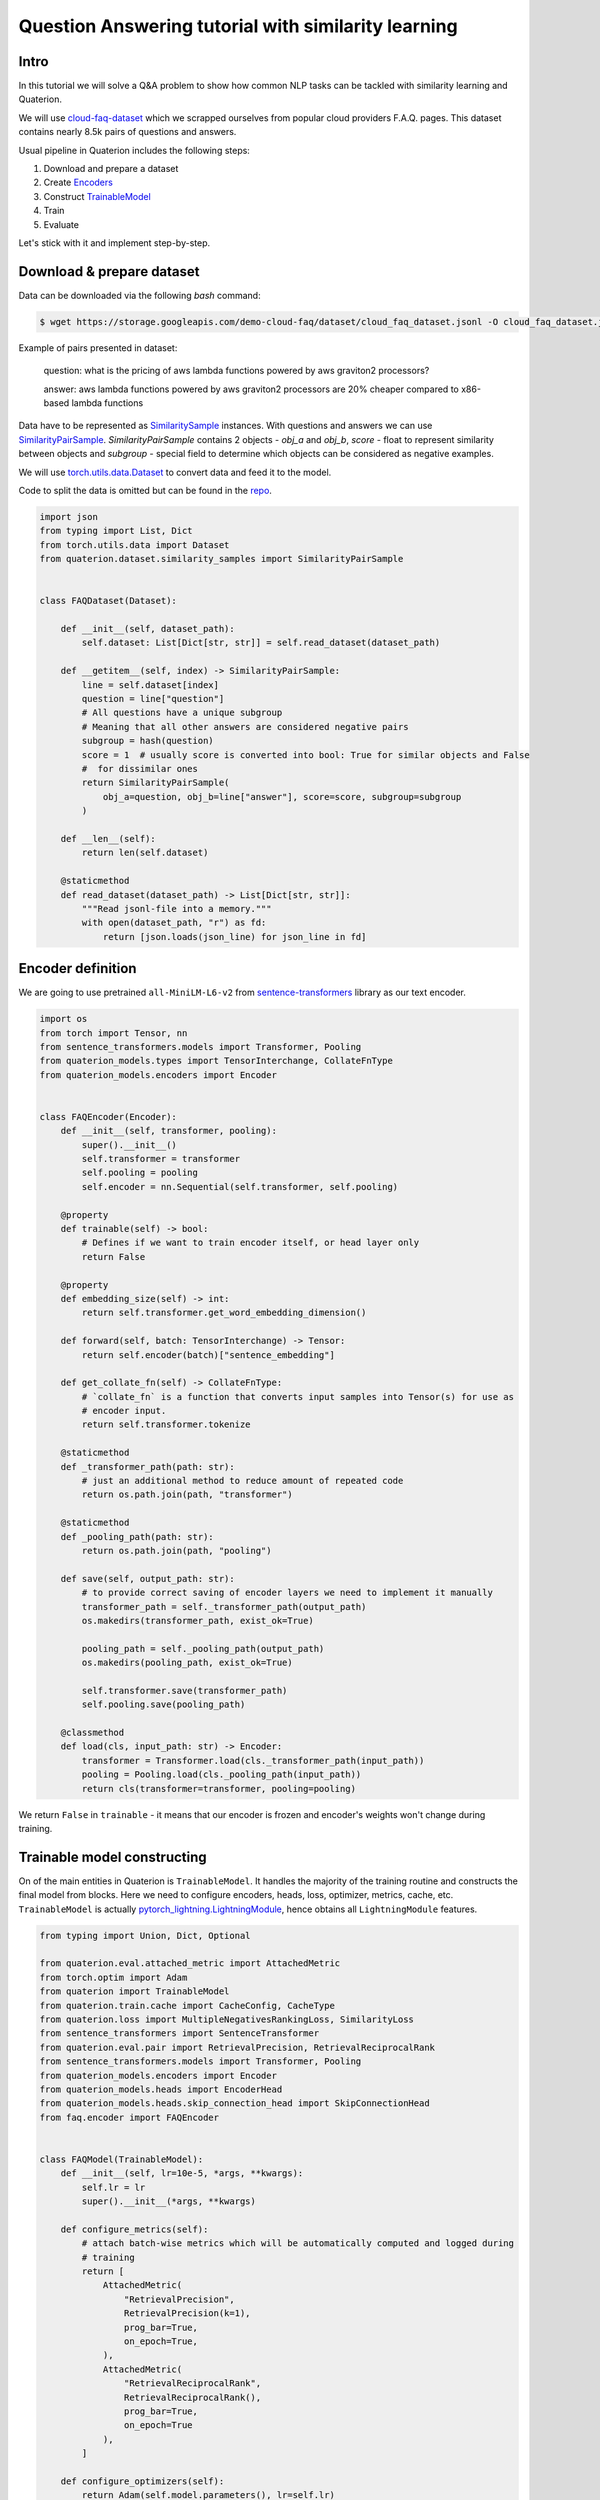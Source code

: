 Question Answering tutorial with similarity learning
++++++++++++++++++++++++++++++++++++++++++++++++++++


Intro
===================
In this tutorial we will solve a Q&A problem to show how common NLP tasks can be tackled with
similarity learning and Quaterion.

We will use `cloud-faq-dataset <https://github.com/qdrant/dataset-cloud-platform-faq>`_
which we scrapped ourselves from popular cloud providers F.A.Q. pages.
This dataset contains nearly 8.5k pairs of questions and answers.

Usual pipeline in Quaterion includes the following steps:

1. Download and prepare a dataset
2. Create `Encoders <https://quaterion-models.qdrant.tech/quaterion_models.encoders.encoder.html#quaterion_models.encoders.encoder.Encoder>`_
3. Construct `TrainableModel </quaterion.train.trainable_model.html#quaterion.train.trainable_model.TrainableModel>`_
4. Train
5. Evaluate


Let's stick with it and implement step-by-step.

Download & prepare dataset
==========================

Data can be downloaded via the following `bash` command:

.. code-block:: bash

    $ wget https://storage.googleapis.com/demo-cloud-faq/dataset/cloud_faq_dataset.jsonl -O cloud_faq_dataset.jsonl

Example of pairs presented in dataset:

        question: what is the pricing of aws lambda functions powered by aws graviton2 processors?

        answer: aws lambda functions powered by aws graviton2 processors are 20% cheaper compared to x86-based lambda functions

Data have to be represented as `SimilaritySample </quaterion.dataset.similarity_samples.html>`_ instances.
With questions and answers we can use `SimilarityPairSample </quaterion.dataset.similarity_samples.SimilarityPairSample>`_.
`SimilarityPairSample` contains 2 objects - `obj_a` and `obj_b`, `score` - float to represent similarity between objects
and `subgroup` - special field to determine which objects can be considered as negative examples.

We will use `torch.utils.data.Dataset <https://pytorch.org/docs/stable/data.html>`_ to convert data and feed it to the model.

Code to split the data is omitted but can be found in the `repo <https://github.com/qdrant/demo-cloud-faq/blob/tutorial/faq/train_val_split.py>`_.

.. code-block:: python

    import json
    from typing import List, Dict
    from torch.utils.data import Dataset
    from quaterion.dataset.similarity_samples import SimilarityPairSample


    class FAQDataset(Dataset):

        def __init__(self, dataset_path):
            self.dataset: List[Dict[str, str]] = self.read_dataset(dataset_path)

        def __getitem__(self, index) -> SimilarityPairSample:
            line = self.dataset[index]
            question = line["question"]
            # All questions have a unique subgroup
            # Meaning that all other answers are considered negative pairs
            subgroup = hash(question)
            score = 1  # usually score is converted into bool: True for similar objects and False
            #  for dissimilar ones
            return SimilarityPairSample(
                obj_a=question, obj_b=line["answer"], score=score, subgroup=subgroup
            )

        def __len__(self):
            return len(self.dataset)

        @staticmethod
        def read_dataset(dataset_path) -> List[Dict[str, str]]:
            """Read jsonl-file into a memory."""
            with open(dataset_path, "r") as fd:
                return [json.loads(json_line) for json_line in fd]


Encoder definition
====================

We are going to use pretrained ``all-MiniLM-L6-v2`` from `sentence-transformers <https://www.sbert.net/>`_ library as our text encoder.

.. code-block:: python

    import os
    from torch import Tensor, nn
    from sentence_transformers.models import Transformer, Pooling
    from quaterion_models.types import TensorInterchange, CollateFnType
    from quaterion_models.encoders import Encoder


    class FAQEncoder(Encoder):
        def __init__(self, transformer, pooling):
            super().__init__()
            self.transformer = transformer
            self.pooling = pooling
            self.encoder = nn.Sequential(self.transformer, self.pooling)

        @property
        def trainable(self) -> bool:
            # Defines if we want to train encoder itself, or head layer only
            return False

        @property
        def embedding_size(self) -> int:
            return self.transformer.get_word_embedding_dimension()

        def forward(self, batch: TensorInterchange) -> Tensor:
            return self.encoder(batch)["sentence_embedding"]

        def get_collate_fn(self) -> CollateFnType:
            # `collate_fn` is a function that converts input samples into Tensor(s) for use as
            # encoder input.
            return self.transformer.tokenize

        @staticmethod
        def _transformer_path(path: str):
            # just an additional method to reduce amount of repeated code
            return os.path.join(path, "transformer")

        @staticmethod
        def _pooling_path(path: str):
            return os.path.join(path, "pooling")

        def save(self, output_path: str):
            # to provide correct saving of encoder layers we need to implement it manually
            transformer_path = self._transformer_path(output_path)
            os.makedirs(transformer_path, exist_ok=True)

            pooling_path = self._pooling_path(output_path)
            os.makedirs(pooling_path, exist_ok=True)

            self.transformer.save(transformer_path)
            self.pooling.save(pooling_path)

        @classmethod
        def load(cls, input_path: str) -> Encoder:
            transformer = Transformer.load(cls._transformer_path(input_path))
            pooling = Pooling.load(cls._pooling_path(input_path))
            return cls(transformer=transformer, pooling=pooling)

We return ``False`` in ``trainable`` - it means that our encoder is frozen and encoder's weights won't change during training.

Trainable model constructing
============================
On of the main entities in Quaterion is ``TrainableModel``.
It handles the majority of the training routine and constructs the final model from blocks.
Here we need to configure encoders, heads, loss, optimizer, metrics, cache, etc.
``TrainableModel`` is actually `pytorch_lightning.LightningModule <https://pytorch-lightning.readthedocs.io/en/latest/common/lightning_module.html>`_, hence obtains all ``LightningModule`` features.

.. code-block:: python

    from typing import Union, Dict, Optional

    from quaterion.eval.attached_metric import AttachedMetric
    from torch.optim import Adam
    from quaterion import TrainableModel
    from quaterion.train.cache import CacheConfig, CacheType
    from quaterion.loss import MultipleNegativesRankingLoss, SimilarityLoss
    from sentence_transformers import SentenceTransformer
    from quaterion.eval.pair import RetrievalPrecision, RetrievalReciprocalRank
    from sentence_transformers.models import Transformer, Pooling
    from quaterion_models.encoders import Encoder
    from quaterion_models.heads import EncoderHead
    from quaterion_models.heads.skip_connection_head import SkipConnectionHead
    from faq.encoder import FAQEncoder


    class FAQModel(TrainableModel):
        def __init__(self, lr=10e-5, *args, **kwargs):
            self.lr = lr
            super().__init__(*args, **kwargs)

        def configure_metrics(self):
            # attach batch-wise metrics which will be automatically computed and logged during
            # training
            return [
                AttachedMetric(
                    "RetrievalPrecision",
                    RetrievalPrecision(k=1),
                    prog_bar=True,
                    on_epoch=True,
                ),
                AttachedMetric(
                    "RetrievalReciprocalRank",
                    RetrievalReciprocalRank(),
                    prog_bar=True,
                    on_epoch=True
                ),
            ]

        def configure_optimizers(self):
            return Adam(self.model.parameters(), lr=self.lr)

        def configure_loss(self) -> SimilarityLoss:
            # `symmetric` means that we take into account correctness of both the closest answer to
            # a question and the closest question to an answer
            return MultipleNegativesRankingLoss(symmetric=True)

        def configure_encoders(self) -> Union[Encoder, Dict[str, Encoder]]:
            pre_trained_model = SentenceTransformer("all-MiniLM-L6-v2")
            transformer: Transformer = pre_trained_model[0]
            pooling: Pooling = pre_trained_model[1]
            encoder = FAQEncoder(transformer, pooling)
            return encoder

        def configure_head(self, input_embedding_size: int) -> EncoderHead:
            return SkipConnectionHead(input_embedding_size)

        def configure_caches(self) -> Optional[CacheConfig]:
            # Cache stores frozen encoder embeddings to prevent repeated calculations and reduce
            # training speed.
            # AUTO preserves current encoder's device as a storage, batch-size does not affect
            # training, and used only to fill cache before training.
            return CacheConfig(CacheType.AUTO, batch_size=1024)


Train & Evaluate
============================
We will merge the last 2 steps and perform training and evaluation in one function.
For the training process we need to create `pytorch_lightning.Trainer <https://pytorch-lightning.readthedocs.io/en/latest/common/trainer.html>`_ instance to handle training routine,
also datasets and data loaders instances to prepare our data and feed it to the model.
Finally, to launch the training process all of these should be passed to `Quaterion.fit </quaterion.main.html#quaterion.main.Quaterion.fit>`_.
Batch-wise evaluation will be performed during training, but it can fluctuate a lot depending on a batch size.
More representative results from larger part of data can be obtained via `Evaluator </quaterion.eval.evaluator.html#quaterion.eval.evaluator.Evaluator>`_ and `Quaterion.evaluate </quaterion.main.html#quaterion.main.Quaterion.evaluate>`_.

At the end trained model being saved under `servable` dir.

.. code-block:: python

    import torch
    import pytorch_lightning as pl

    from quaterion import Quaterion
    from quaterion.dataset import PairsSimilarityDataLoader
    from quaterion.eval.evaluator import Evaluator
    from quaterion.eval.pair import RetrievalReciprocalRank, RetrievalPrecision
    from quaterion.eval.samplers.pair_sampler import PairSampler

    from faq.dataset import FAQDataset


    def run(model, train_dataset_path, val_dataset_path, params):
        use_gpu = params.get("cuda", torch.cuda.is_available())

        trainer = pl.Trainer(
            min_epochs=params.get("min_epochs", 1),
            max_epochs=params.get("max_epochs", 500),  # cache makes it possible to use a huge
            # amount of epochs
            auto_select_gpus=use_gpu,
            log_every_n_steps=params.get("log_every_n_steps", 10),  # increase to speed up training
            gpus=int(use_gpu),
            num_sanity_val_steps=2,
        )
        train_dataset = FAQDataset(train_dataset_path)
        val_dataset = FAQDataset(val_dataset_path)
        train_dataloader = PairsSimilarityDataLoader(train_dataset, batch_size=1024)
        val_dataloader = PairsSimilarityDataLoader(val_dataset, batch_size=1024)
        Quaterion.fit(model, trainer, train_dataloader, val_dataloader)

        metrics = {
            "rrk": RetrievalReciprocalRank(),
            "rp@1": RetrievalPrecision(k=1)
        }
        sampler = PairSampler()
        evaluator = Evaluator(metrics, sampler)
        results = Quaterion.evaluate(evaluator, val_dataset, model.model)  # calculate metrics
        # on the whole dataset and to obtain more representative metrics values
        print(f"results: {results}")


    if __name__ == "__main__":
        import os
        from pytorch_lightning import seed_everything
        from faq.model import FAQModel
        from faq.config import DATA_DIR, ROOT_DIR

        seed_everything(42, workers=True)
        faq_model = FAQModel()
        train_path = os.path.join(DATA_DIR, "train_cloud_faq_dataset.jsonl")
        val_path = os.path.join(DATA_DIR, "val_cloud_faq_dataset.jsonl")
        run(faq_model, train_path, val_path, {})
        faq_model.save_servable(os.path.join(ROOT_DIR, "servable"))

That's it! We've just trained similarity learning model to solve Question Answering problem!

Further learning
=================
In the case you followed the tutorial step-by-step you might be surprised by the speed of the training
process with Quaterion.
This is mainly the merit of the cache and frozen encoder.
Checkout our `Awesome cache tutorial </quaterion/docs/html/tutorials/cache_tutorial.html>`_.